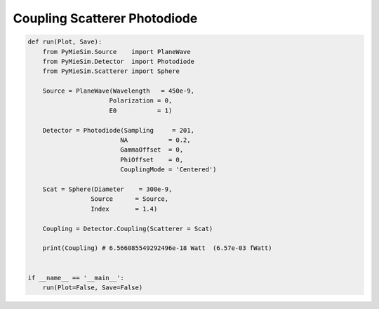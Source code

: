 
.. DO NOT EDIT.
.. THIS FILE WAS AUTOMATICALLY GENERATED BY SPHINX-GALLERY.
.. TO MAKE CHANGES, EDIT THE SOURCE PYTHON FILE:
.. "auto_examples/ComputingCoupling/Coupling:Scatterer-Photodiode.py"
.. LINE NUMBERS ARE GIVEN BELOW.

.. only:: html

    .. note::
        :class: sphx-glr-download-link-note

        Click :ref:`here <sphx_glr_download_auto_examples_ComputingCoupling_Coupling:Scatterer-Photodiode.py>`
        to download the full example code

.. rst-class:: sphx-glr-example-title

.. _sphx_glr_auto_examples_ComputingCoupling_Coupling:Scatterer-Photodiode.py:


Coupling Scatterer Photodiode
=============================

.. GENERATED FROM PYTHON SOURCE LINES 5-32

.. code-block:: default


    def run(Plot, Save):
        from PyMieSim.Source    import PlaneWave
        from PyMieSim.Detector  import Photodiode
        from PyMieSim.Scatterer import Sphere

        Source = PlaneWave(Wavelength   = 450e-9,
                          Polarization = 0,
                          E0           = 1)

        Detector = Photodiode(Sampling     = 201,
                             NA           = 0.2,
                             GammaOffset  = 0,
                             PhiOffset    = 0,
                             CouplingMode = 'Centered')

        Scat = Sphere(Diameter    = 300e-9,
                     Source      = Source,
                     Index       = 1.4)

        Coupling = Detector.Coupling(Scatterer = Scat)

        print(Coupling) # 6.566085549292496e-18 Watt  (6.57e-03 fWatt)


    if __name__ == '__main__':
        run(Plot=False, Save=False)


.. rst-class:: sphx-glr-timing

   **Total running time of the script:** ( 0 minutes  0.000 seconds)


.. _sphx_glr_download_auto_examples_ComputingCoupling_Coupling:Scatterer-Photodiode.py:


.. only :: html

 .. container:: sphx-glr-footer
    :class: sphx-glr-footer-example



  .. container:: sphx-glr-download sphx-glr-download-python

     :download:`Download Python source code: Coupling:Scatterer-Photodiode.py <Coupling:Scatterer-Photodiode.py>`



  .. container:: sphx-glr-download sphx-glr-download-jupyter

     :download:`Download Jupyter notebook: Coupling:Scatterer-Photodiode.ipynb <Coupling:Scatterer-Photodiode.ipynb>`


.. only:: html

 .. rst-class:: sphx-glr-signature

    `Gallery generated by Sphinx-Gallery <https://sphinx-gallery.github.io>`_
